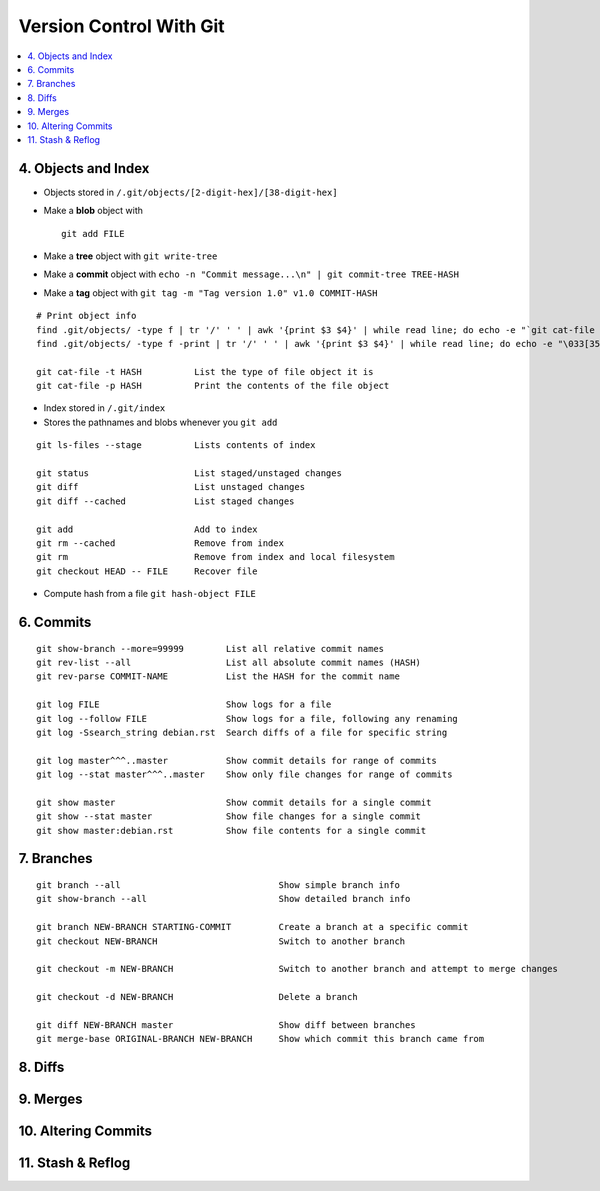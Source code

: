 Version Control With Git
#############################

.. contents::
    :local:
    :depth: 5


4. Objects and Index
==========================

- Objects stored in ``/.git/objects/[2-digit-hex]/[38-digit-hex]``
- Make a **blob** object with ::

    git add FILE
    
- Make a **tree** object with ``git write-tree``
- Make a **commit** object with ``echo -n "Commit message...\n" | git commit-tree TREE-HASH``
- Make a **tag** object with ``git tag -m "Tag version 1.0" v1.0 COMMIT-HASH``


::

  # Print object info
  find .git/objects/ -type f | tr '/' ' ' | awk '{print $3 $4}' | while read line; do echo -e "`git cat-file -t $line`::""$line" 3>/dev/null; done |sort 
  find .git/objects/ -type f -print | tr '/' ' ' | awk '{print $3 $4}' | while read line; do echo -e "\033[35m"; git cat-file -t $line; echo -e "\033\0m" ; echo -e "\033[33m"$line"\033[0m"; git cat-file -p $line; echo; done

  git cat-file -t HASH          List the type of file object it is
  git cat-file -p HASH          Print the contents of the file object


- Index stored in ``/.git/index``
- Stores the pathnames and blobs whenever you ``git add`` 

::

  git ls-files --stage          Lists contents of index

  git status                    List staged/unstaged changes
  git diff                      List unstaged changes
  git diff --cached             List staged changes

  git add                       Add to index
  git rm --cached               Remove from index
  git rm                        Remove from index and local filesystem
  git checkout HEAD -- FILE     Recover file



- Compute hash from a file ``git hash-object FILE``


6. Commits
===========


::

  git show-branch --more=99999        List all relative commit names
  git rev-list --all                  List all absolute commit names (HASH)
  git rev-parse COMMIT-NAME           List the HASH for the commit name

  git log FILE                        Show logs for a file
  git log --follow FILE               Show logs for a file, following any renaming
  git log -Ssearch_string debian.rst  Search diffs of a file for specific string 

  git log master^^^..master           Show commit details for range of commits
  git log --stat master^^^..master    Show only file changes for range of commits

  git show master                     Show commit details for a single commit
  git show --stat master              Show file changes for a single commit
  git show master:debian.rst          Show file contents for a single commit 


7. Branches
=============

::

  git branch --all                              Show simple branch info
  git show-branch --all                         Show detailed branch info

  git branch NEW-BRANCH STARTING-COMMIT         Create a branch at a specific commit
  git checkout NEW-BRANCH                       Switch to another branch

  git checkout -m NEW-BRANCH                    Switch to another branch and attempt to merge changes

  git checkout -d NEW-BRANCH                    Delete a branch

  git diff NEW-BRANCH master                    Show diff between branches
  git merge-base ORIGINAL-BRANCH NEW-BRANCH     Show which commit this branch came from


8. Diffs
========================

9. Merges 
========================

10. Altering Commits
========================

11. Stash & Reflog
========================


